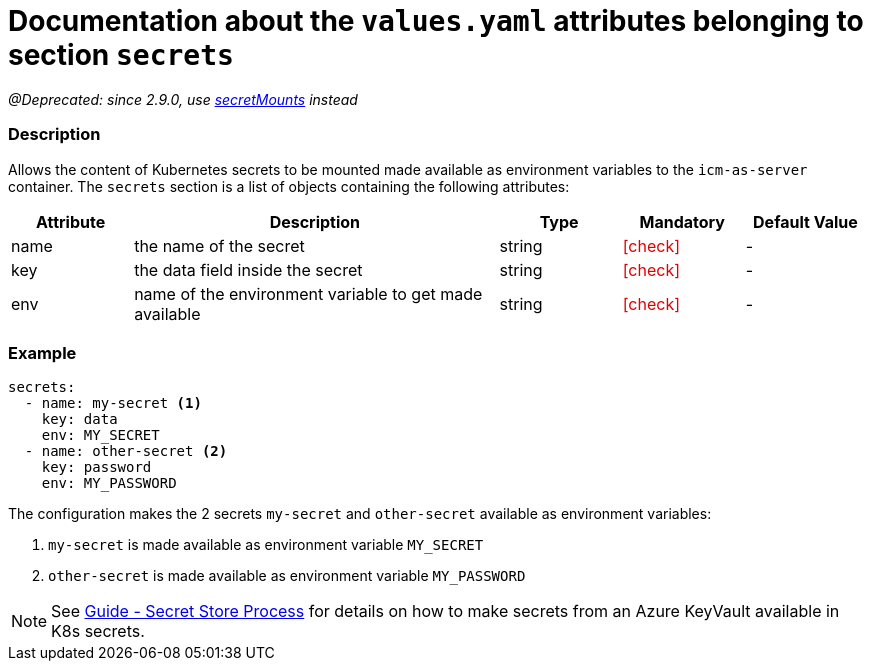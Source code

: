 = Documentation about the `values.yaml` attributes belonging to section `secrets`
// GitHub issue: https://github.com/github/markup/issues/1095

:icons: font

ifdef::backend-html5[]
++++
<style>
.mand {
  color: #e00000;
}
.opt {
  color: #b0adac;
}
.cond {
  color: #FFDC00;
}
.tag-audience {
  font-style: italic;
}
.tag-audience::before {
  content: "@Target Audience: ";
}
.tag-since {
  font-style: italic;
}
.tag-since::before {
  content: "@Since: ";
}
.tag-deprecated {
  font-style: italic;
}
.tag-deprecated::before {
  content: "@Deprecated: ";
}
.placeholder {
  font-style: italic;
}
.placeholder::before {
  content: "<";
}
.placeholder::after {
  content: ">";
}
</style>
++++
endif::[]

:mandatory: icon:check[role="mand"]
:optional: icon:times[role="opt"]
:conditional: icon:question[role="cond"]


[.tag-deprecated]#since 2.9.0, use link:secret-mounts.asciidoc[secretMounts] instead#

=== Description

Allows the content of Kubernetes secrets to be mounted made available as environment variables to the `icm-as-server` container.
The `secrets` section is a list of objects containing the following attributes:

[cols="1,3,1,1,1",options="header"]
|===
|Attribute |Description |Type |Mandatory |Default Value
|name|the name of the secret|string|{mandatory}|-
|key|the data field inside the secret|string|{mandatory}|-
|env|name of the environment variable to get made available|string|{mandatory}|-
|===

=== Example

[source,yaml]
----
secrets:
  - name: my-secret <1>
    key: data
    env: MY_SECRET
  - name: other-secret <2>
    key: password
    env: MY_PASSWORD
----

The configuration makes the 2 secrets `my-secret` and `other-secret` available as environment variables:

<1> `my-secret` is made available as environment variable `MY_SECRET`
<2> `other-secret` is made available as environment variable `MY_PASSWORD`

[NOTE]
====
See https://support.intershop.com/kb/index.php/Display/X31381[Guide - Secret Store Process] for details on how to make secrets from an Azure KeyVault available in K8s secrets.
====
